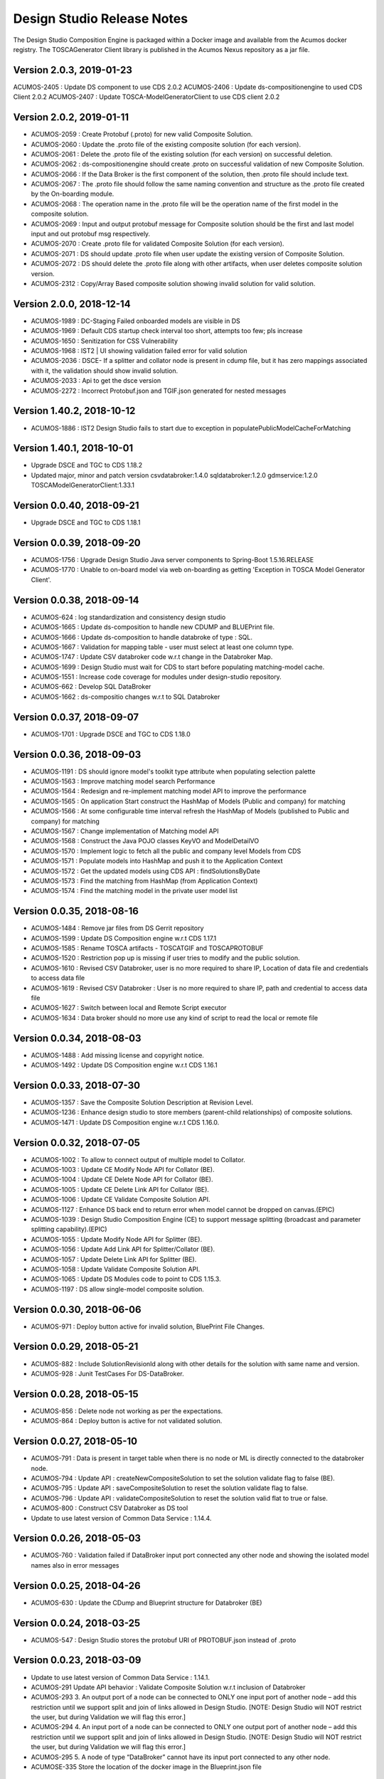 .. ===============LICENSE_START=======================================================
.. Acumos
.. ===================================================================================
.. Copyright (C) 2017-2018 AT&T Intellectual Property & Tech Mahindra. All rights reserved.
.. ===================================================================================
.. This Acumos documentation file is distributed by AT&T and Tech Mahindra
.. under the Creative Commons Attribution 4.0 International License (the "License");
.. you may not use this file except in compliance with the License.
.. You may obtain a copy of the License at
..  
..      http://creativecommons.org/licenses/by/4.0
..  
.. This file is distributed on an "AS IS" BASIS,
.. WITHOUT WARRANTIES OR CONDITIONS OF ANY KIND, either express or implied.
.. See the License for the specific language governing permissions and
.. limitations under the License.
.. ===============LICENSE_END=========================================================

===========================
Design Studio Release Notes
===========================

The Design Studio Composition Engine is packaged within a Docker image and available from the
Acumos docker registry.  The TOSCAGenerator Client library is published in the Acumos Nexus
repository as a jar file.

Version 2.0.3, 2019-01-23
---------------------------
ACUMOS-2405 : Update DS component to use CDS 2.0.2
ACUMOS-2406 : Update ds-compositionengine to used CDS Client 2.0.2
ACUMOS-2407 : Update TOSCA-ModelGeneratorClient to use CDS client 2.0.2

Version 2.0.2, 2019-01-11
---------------------------
* ACUMOS-2059 : Create Protobuf (.proto) for new valid Composite Solution.
* ACUMOS-2060 : Update the .proto file of the existing composite solution (for each version).
* ACUMOS-2061 : Delete the .proto file of the existing solution (for each version) on successful deletion.
* ACUMOS-2062 : ds-compositionengine should create .proto on successful validation of new Composite Solution.
* ACUMOS-2066 : If the Data Broker is the first component of the solution, then .proto file should include text.
* ACUMOS-2067 : The .proto file should follow the same naming convention and structure as the .proto file created by the On-boarding module.
* ACUMOS-2068 : The operation name in the .proto file will be the operation name of the first model in the composite solution.
* ACUMOS-2069 : Input and output protobuf message for Composite solution should be the first and last model input and out protobuf msg respectively.
* ACUMOS-2070 : Create .proto file for validated Composite Solution (for each version).
* ACUMOS-2071 : DS should update .proto file when user update the existing version of Composite Solution.
* ACUMOS-2072 : DS should delete the .proto file along with other artifacts, when user deletes composite solution version.
* ACUMOS-2312 : Copy/Array Based composite solution showing invalid solution for valid solution.

Version 2.0.0, 2018-12-14
---------------------------
* ACUMOS-1989 : DC-Staging Failed onboarded models are visible in DS
* ACUMOS-1969 : Default CDS startup check interval too short, attempts too few; pls increase
* ACUMOS-1650 : Senitization for CSS Vulnerability
* ACUMOS-1968 : IST2 | UI showing validation failed error for valid solution
* ACUMOS-2036 : DSCE- If a splitter and collator node is present in cdump file, but it has zero mappings associated with it, the validation should show invalid solution.
* ACUMOS-2033 : Api to get the dsce version
* ACUMOS-2272 : Incorrect Protobuf.json and TGIF.json generated for nested messages

Version 1.40.2, 2018-10-12
---------------------------
* ACUMOS-1886 : IST2 Design Studio fails to start due to exception in populatePublicModelCacheForMatching

Version 1.40.1, 2018-10-01
---------------------------
* Upgrade DSCE and TGC to CDS 1.18.2
* Updated major, minor and patch version 
  csvdatabroker:1.4.0
  sqldatabroker:1.2.0
  gdmservice:1.2.0
  TOSCAModelGeneratorClient:1.33.1

Version 0.0.40, 2018-09-21
---------------------------
* Upgrade DSCE and TGC to CDS 1.18.1

Version 0.0.39, 2018-09-20
---------------------------
* ACUMOS-1756 : Upgrade Design Studio Java server components to Spring-Boot 1.5.16.RELEASE
* ACUMOS-1770 : Unable to on-board model via web on-boarding as getting 'Exception in TOSCA Model Generator Client'.


Version 0.0.38, 2018-09-14
---------------------------
* ACUMOS-624  : log standardization and consistency design studio
* ACUMOS-1665 : Update ds-composition to handle new CDUMP and BLUEPrint file.
* ACUMOS-1666 : Update ds-composition to handle databroke of type : SQL.
* ACUMOS-1667 : Validation for mapping table - user must select at least one column type.
* ACUMOS-1747 : Update CSV databroker code w.r.t change in the Databroker Map.
* ACUMOS-1699 : Design Studio must wait for CDS to start before populating matching-model cache.
* ACUMOS-1551 : Increase code coverage for modules under design-studio repository.
* ACUMOS-662  : Develop SQL DataBroker 
* ACUMOS-1662 : ds-compositio changes w.r.t to SQL Databroker

Version 0.0.37, 2018-09-07
---------------------------
* ACUMOS-1701 : Upgrade DSCE and TGC to CDS 1.18.0


Version 0.0.36, 2018-09-03
---------------------------
* ACUMOS-1191 : DS should ignore model's toolkit type attribute when populating selection palette
* ACUMOS-1563 : Improve matching model search Performance
* ACUMOS-1564 : Redesign and re-implement matching model API to improve the performance
* ACUMOS-1565 : On application Start construct the HashMap of Models (Public and company) for matching
* ACUMOS-1566 : At some configurable time interval refresh the HashMap of Models (published to Public and company) for matching
* ACUMOS-1567 : Change implementation of Matching model API
* ACUMOS-1568 : Construct the Java POJO classes KeyVO and ModelDetailVO
* ACUMOS-1570 : Implement logic to fetch all the public and company level Models from CDS
* ACUMOS-1571 : Populate models into HashMap and push it to the Application Context
* ACUMOS-1572 : Get the updated models using CDS API : findSolutionsByDate
* ACUMOS-1573 : Find the matching from HashMap (from Application Context)
* ACUMOS-1574 : Find the matching model in the private user model list


Version 0.0.35, 2018-08-16
---------------------------
* ACUMOS-1484 : Remove jar files from DS Gerrit repository
* ACUMOS-1599 : Update DS Composition engine w.r.t CDS 1.17.1
* ACUMOS-1585 : Rename TOSCA artifacts - TOSCATGIF and TOSCAPROTOBUF
* ACUMOS-1520 : Restriction pop up is missing if user tries to modify and the public solution.
* ACUMOS-1610 : Revised CSV Databroker, user is no more required to share IP, Location of data file and credentials to access data file
*  ACUMOS-1619 : Revised CSV Databroker : User is no more required to share IP, path and credential to access data file
*   ACUMOS-1627 : Switch between local and Remote Script executor
*   ACUMOS-1634 : Data broker should no more use any kind of script to read the local or remote file


Version 0.0.34, 2018-08-03
---------------------------
* ACUMOS-1488 : Add missing license and copyright notice.
* ACUMOS-1492 : Update DS Composition engine w.r.t CDS 1.16.1


Version 0.0.33, 2018-07-30
---------------------------
* ACUMOS-1357 : Save the Composite Solution Description at Revision Level.
* ACUMOS-1236 : Enhance design studio to store members (parent-child relationships) of composite solutions.
* ACUMOS-1471 : Update DS Composition engine w.r.t CDS 1.16.0.


Version 0.0.32, 2018-07-05
---------------------------
* ACUMOS-1002 : To allow to connect output of multiple model to Collator.
* ACUMOS-1003 : Update CE Modify Node API for Collator (BE).
* ACUMOS-1004 : Update CE Delete Node API for Collator (BE).
* ACUMOS-1005 : Update CE Delete Link API for Collator (BE).
* ACUMOS-1006 : Update CE Validate Composite Solution API.
* ACUMOS-1127 : Enhance DS back end to return error when model cannot be dropped on canvas.(EPIC)
* ACUMOS-1039 : Design Studio Composition Engine (CE) to support message splitting (broadcast and parameter splitting capability).(EPIC)
* ACUMOS-1055 : Update Modify Node API for Splitter (BE).
* ACUMOS-1056 : Update Add Link API for Splitter/Collator (BE).
* ACUMOS-1057 : Update Delete Link API for Splitter (BE).
* ACUMOS-1058 : Update Validate Composite Solution API.
* ACUMOS-1065 : Update DS Modules code to point to CDS 1.15.3.
* ACUMOS-1197 : DS allow single-model composite solution.


Version 0.0.30, 2018-06-06
---------------------------
* ACUMOS-971 : Deploy button active for invalid solution, BluePrint File Changes.


Version 0.0.29, 2018-05-21
---------------------------
* ACUMOS-882 : Include SolutionRevisionId along with other details for the solution with same name and version.
* ACUMOS-928 : Junit TestCases For DS-DataBroker.


Version 0.0.28, 2018-05-15
---------------------------
* ACUMOS-856 : Delete node not working as per the expectations.
* ACUMOS-864 : Deploy button is active for not validated solution.


Version 0.0.27, 2018-05-10
---------------------------
* ACUMOS-791 : Data is present in target table when there is no node or ML is directly connected to the databroker node.
* ACUMOS-794 : Update API : createNewCompositeSolution to set the solution validate flag to false (BE).
* ACUMOS-795 : Update API : saveCompositeSolution to reset the solution validate flag to false.
* ACUMOS-796 : Update API : validateCompositeSolution to reset the solution valid flat to true or false.
* ACUMOS-800 : Construct CSV Databroker as DS tool
* Update to use latest version of Common Data Service : 1.14.4.


Version 0.0.26, 2018-05-03
---------------------------
* ACUMOS-760 : Validation failed if DataBroker input port connected any other node and showing the isolated model names also in error messages


Version 0.0.25, 2018-04-26
---------------------------
* ACUMOS-630 : Update the CDump and Blueprint structure for Databroker (BE) 


Version 0.0.24, 2018-03-25
---------------------------
* ACUMOS-547 : Design Studio stores the protobuf URI of PROTOBUF.json instead of .proto 


Version 0.0.23, 2018-03-09
---------------------------
* Update to use latest version of Common Data Service : 1.14.1.
* ACUMOS-291 Update API behavior : Validate Composite Solution w.r.t inclusion of Databroker
* ACUMOS-293 3.	An output port of a node can be connected to ONLY one input port of another node – add this restriction until we support split and join of links allowed in Design Studio. [NOTE: Design Studio will NOT restrict the user, but during Validation we will flag this error.]
* ACUMOS-294 4.	An input port of a node can be connected to ONLY one output  port of another node – add this restriction until we support split and join of links allowed in Design Studio. [NOTE: Design Studio will NOT restrict the user, but during Validation we will flag this error.]
* ACUMOS-295 5.	A node of type “DataBroker” cannot have its input port connected to any other node.
* ACUMOSE-335 Store the location of the docker image in the Blueprint.json file


Version 0.0.22, 2018-02-16
---------------------------
* Update to use latest version of Common Data Service : 1.13.1.
* ACUMOS-40 : View the on boarded Data Brokers and Training Clients in the Design Studio Palette under the Data Source drawer
* ACUMOS-47 EPIC - Create a composite solution with Data Broker, Training Client, and ML Models connected to each other
* ACUMOS-64 EPIC - Input a set of (multi – line) SQL Query statements or Filesystem scripts in the UI
* ACUMOS-126 EPIC - To validate the composite solution consisting of Data Broker, Training Client and ML Models
* ACUMOS-128 EPIC - Include details of Data Broker client in the blueprint
* ACUMOS-206 EPIC - Log Message Standardization 


Version 0.0.21, 2018-02-16
---------------------------
* Update to use latest version of Common Data Service : 1.13.0.
* ACUMOS-130 EPIC - Deploy Link from Design Studio to Market Place – Portal
* ACUMOSE-189  EPIC – Composite Solution with Probe indicator
* ACUMOSE-193 EPIC – Blueprint Generation



Version 0.0.20, 2018-02-14
---------------------------
* Update to use latest version of Common Data Service : 1.13.0.


Version 0.19.2, 2018-01-23
---------------------------
* Update to use latest version of Common Data Service : 1.12.0.


Version 0.19.1, 2018-01-15
---------------------------
* Update to use latest version of Common Data Service : 1.10.1
* Fix for CD-1972 : Clear functionality not working as expected w.r.t backend.
* Enhance the Building Blocks composition capability of the Design Studio
* Generic Data Mapper to connect two incompatible nodes having same number of fields


Version 0.0.19, 2018-01-10
---------------------------
* Update to use latest version of Common Data Service : 1.10.1


Version 0.0.18, 2017-11-16
---------------------------
* Update to use latest version of Common Data Service


Version 0.0.17, 2017-11-16
---------------------------
* Update to use latest version of Common Data Service
* Udpated as per the LF

Version 0.0.16, 2017-11-16
---------------------------
* Update to use latest version of Common Data Service


Version 0.0.15, 2017-10-04
---------------------------
* Update to use latest version of Common Data Service

Version 0.0.14, 2017-09-28
---------------------------
* Code clean up


Version 0.0.11, 2017-09-28
---------------------------
* Updated the structure of the TGIF file


Version 0.0.10, 2017-09-28
---------------------------
* TGIF Request and Response , field "format" is JSON


Version 0.0.10, 2017-09-28
---------------------------
* GIF Request and Response , field "format" is JSON


Version 0.0.9, 2017-08-25
---------------------------
* to use latest version of Common Data Service 
* Auto generating protobuf to Json conversion


Version 0.0.8, 2017-08-04
---------------------------
* to upload the tgif.json file for the solutionID
* to use Common Data Service 1.1.3


Version 0.0.7, 2017-08-01
---------------------------
* changes to addopt solutionRevision changes


Version 0.0.6, 2017-07-27
---------------------------
* changes to accept the UserID as String instead of long


Version 0.0.5, 2017-07-11	
---------------------------
* Exception Handling


Version 0.0.4, 2017-07-01
---------------------------
* Fixed Integration Issues


Version 0.0.3, 2017-06-29
---------------------------
* Integrated with Nexus-Client and Common Data Micorservice Client

Version 0.0.2, 2017-06-28
---------------------------
* Updated version as its change in the API signature

Version 0.0.1, 2017-06-28
---------------------------
* Integrate TOSCA Model Generator Python Web Service & 2. process the response
* Invoke the library to store the files in Nexus 
* Invoke the Common Data Microservice putArtifact

